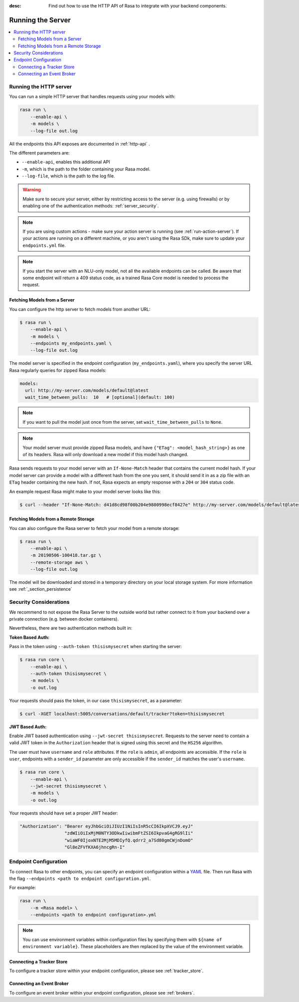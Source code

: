 :desc: Find out how to use the HTTP API of Rasa to integrate
       with your backend components.

.. _section_http:

Running the Server
==================

.. contents::
   :local:

Running the HTTP server
-----------------------

You can run a simple HTTP server that handles requests using your
models with:

.. code-block:: bash

    rasa run \
        --enable-api \
        -m models \
        --log-file out.log

All the endpoints this API exposes are documented in :ref:`http-api` .

The different parameters are:

- ``--enable-api``, enables this additional API
- ``-m``, which is the path to the folder containing your Rasa model.
- ``--log-file``, which is the path to the log file.


.. warning::

    Make sure to secure your server, either by restricting access to the server (e.g. using firewalls) or
    by enabling one of the authentication methods: :ref:`server_security`.


.. note::

    If you are using custom actions - make sure your action server is
    running (see :ref:`run-action-server`). If your actions are running
    on a different machine, or you aren't using the Rasa SDk, make sure
    to update your ``endpoints.yml`` file.


.. note::

    If you start the server with an NLU-only model, not all the available endpoints
    can be called. Be aware that some endpoint will return a 409 status code, as a trained
    Rasa Core model is needed to process the request.


Fetching Models from a Server
~~~~~~~~~~~~~~~~~~~~~~~~~~~~~

You can configure the http server to fetch models from another URL:

.. code-block:: bash

    $ rasa run \
        --enable-api \
        -m models \
        --endpoints my_endpoints.yaml \
        --log-file out.log

The model server is specified in the endpoint configuration
(``my_endpoints.yaml``), where you specify the server URL Rasa
regularly queries for zipped Rasa models:

.. code-block:: yaml

    models:
      url: http://my-server.com/models/default@latest
      wait_time_between_pulls:  10   # [optional](default: 100)

.. note::

    If you want to pull the model just once from the server, set
    ``wait_time_between_pulls`` to ``None``.

.. note::

    Your model server must provide zipped Rasa models, and have
    ``{"ETag": <model_hash_string>}`` as one of its headers. Rasa will
    only download a new model if this model hash changed.

Rasa sends requests to your model server with an ``If-None-Match``
header that contains the current model hash. If your model server can
provide a model with a different hash from the one you sent, it should send it
in as a zip file with an ``ETag`` header containing the new hash. If not, Rasa
expects an empty response with a ``204`` or ``304`` status code.

An example request Rasa might make to your model server looks like this:

.. code-block:: bash

      $ curl --header "If-None-Match: d41d8cd98f00b204e9800998ecf8427e" http://my-server.com/models/default@latest


Fetching Models from a Remote Storage
~~~~~~~~~~~~~~~~~~~~~~~~~~~~~~~~~~~~~

You can also configure the Rasa server to fetch your model from a remote storage:

.. code-block:: bash

    $ rasa run \
        --enable-api \
        -m 20190506-100418.tar.gz \
        --remote-storage aws \
        --log-file out.log

The model will be downloaded and stored in a temporary directory on your local storage system.
For more information see :ref:`_section_persistence`


.. _server_security:

Security Considerations
-----------------------

We recommend to not expose the Rasa Server to the outside world but
rather connect to it from your backend over a private connection (e.g.
between docker containers).

Nevertheless, there are two authentication methods built in:

**Token Based Auth:**

Pass in the token using ``--auth-token thisismysecret`` when starting
the server:

.. code-block:: bash

    $ rasa run core \
        --enable-api \
        --auth-token thisismysecret \
        -m models \
        -o out.log

Your requests should pass the token, in our case ``thisismysecret``,
as a parameter:

.. code-block:: bash

    $ curl -XGET localhost:5005/conversations/default/tracker?token=thisismysecret

**JWT Based Auth:**

Enable JWT based authentication using ``--jwt-secret thisismysecret``.
Requests to the server need to contain a valid JWT token in
the ``Authorization`` header that is signed using this secret
and the ``HS256`` algorithm.

The user must have ``username`` and ``role`` attributes.
If the ``role`` is ``admin``, all endpoints are accessible.
If the ``role`` is ``user``, endpoints with a ``sender_id`` parameter are only accessible
if the ``sender_id`` matches the user's ``username``.

.. code-block:: bash

    $ rasa run core \
        --enable-api \
        --jwt-secret thisismysecret \
        -m models \
        -o out.log

Your requests should have set a proper JWT header:

.. code-block:: text

    "Authorization": "Bearer eyJhbGciOiJIUzI1NiIsInR5cCI6IkpXVCJ9.eyJ"
                     "zdWIiOiIxMjM0NTY3ODkwIiwibmFtZSI6IkpvaG4gRG9lIi"
                     "wiaWF0IjoxNTE2MjM5MDIyfQ.qdrr2_a7Sd80gmCWjnDomO"
                     "Gl8eZFVfKXA6jhncgRn-I"




Endpoint Configuration
----------------------

To connect Rasa to other endpoints, you can specify an endpoint
configuration within a `YAML <https://en.wikipedia.org/wiki/YAML>`_ file.
Then run Rasa with the flag
``--endpoints <path to endpoint configuration.yml``.

For example:

.. code-block:: bash

    rasa run \
        --m <Rasa model> \
        --endpoints <path to endpoint configuration>.yml

.. note::
    You can use environment variables within configuration files by specifying them with ``${name of environment variable}``.
    These placeholders are then replaced by the value of the environment variable.

Connecting a Tracker Store
~~~~~~~~~~~~~~~~~~~~~~~~~~

To configure a tracker store within your endpoint configuration,
please see :ref:`tracker_store`.

Connecting an Event Broker
~~~~~~~~~~~~~~~~~~~~~~~~~~

To configure an event broker within your endpoint configuration,
please see :ref:`brokers`.
